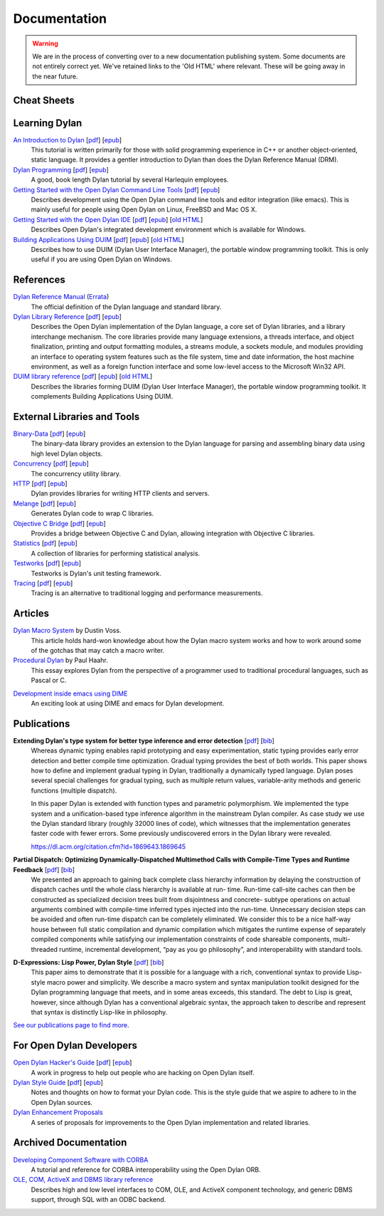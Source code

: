 .. raw:: html

  <div class="row">
    <div class="span3 bs-docs-sidebar">
      <ul class="nav nav-list bs-docs-sidenav" data-spy="affix">
        <li><a href="#cheat-sheets"><i class="icon-chevron-right"></i> Cheat Sheets</a></li>
        <li><a href="#learning-dylan"><i class="icon-chevron-right"></i> Learning Dylan</a></li>
        <li><a href="#references"><i class="icon-chevron-right"></i> References</a></li>
        <li><a href="#external-libraries-and-tools"><i class="icon-chevron-right"></i> External Libraries and Tools</a></li>
        <li><a href="#articles"><i class="icon-chevron-right"></i> Articles</a></li>
        <li><a href="#publications"><i class="icon-chevron-right"></i> Publications</a></li>
        <li><a href="#for-open-dylan-developers"><i class="icon-chevron-right"></i> For Open Dylan Developers</a></li>
        <li><a href="#archived-documentation"><i class="icon-chevron-right"></i> Archived Documentation</a></li>
      </ul>
    </div>
    <div class="span9">

*************
Documentation
*************

.. warning:: We are in the process of converting over to a new documentation
   publishing system. Some documents are not entirely correct yet. We've
   retained links to the 'Old HTML' where relevant. These will be going away
   in the near future.
   :class: alert alert-block alert-warning

Cheat Sheets
============

.. raw:: html

     <div class="alert alert-block alert-info">
       <p>Quick one-page sheets for common tasks.</p>
     </div>

.. hlist::

   * `Basics of Dylan Syntax <cheatsheet.html>`_
   * `Iteration <cheatsheets/iteration.html>`_
   * `Conditionals <cheatsheets/conditionals.html>`_
   * `Collections <cheatsheets/collections.html>`_
   * `For Scheme programmers <cheatsheets/scheme.html>`_

Learning Dylan
==============

.. raw:: html

     <div class="alert alert-block alert-success">
       <p>Just getting started with Open Dylan?  We recommend that
       you read the <a href="intro-dylan/">Introduction to Dylan</a>
       to get a feel for the language. After that, you can broaden
       your knowledge with the <a href="../books/dpg/">Dylan Programming</a>
       book.</p>
     </div>

`An Introduction to Dylan <intro-dylan/index.html>`_ [`pdf <intro-dylan/IntroductiontoDylan.pdf>`__] [`epub <intro-dylan/AnIntroductiontoDylan.epub>`__]
    This tutorial is written primarily for those with solid programming
    experience in C++ or another object-oriented, static language. It
    provides a gentler introduction to Dylan than does the Dylan Reference
    Manual (DRM).

`Dylan Programming <http://opendylan.org/books/dpg/>`_ [`pdf <http://opendylan.org/books/dpg/DylanProgramming.pdf>`__] [`epub <http://opendylan.org/books/dpg/DylanProgramming.epub>`__]
    A good, book length Dylan tutorial by several Harlequin employees.

`Getting Started with the Open Dylan Command Line Tools <getting-started-cli/index.html>`_ [`pdf <getting-started-cli/GettingStartedWithTheOpenDylanCLI.pdf>`__] [`epub <getting-started-cli/GettingStartedWithTheOpenDylanCLI.epub>`__]
    Describes development using the Open Dylan command line tools
    and editor integration (like emacs). This is mainly useful for
    people using Open Dylan on Linux, FreeBSD and Mac OS X.

`Getting Started with the Open Dylan IDE <getting-started-ide/index.html>`_ [`pdf <getting-started-ide/GettingStartedWithTheOpenDylanIDE.pdf>`__] [`epub <getting-started-ide/GettingStartedWithTheOpenDylanIDE.epub>`__] [`old HTML <http://opendylan.org/documentation/opendylan/env/index.htm>`__]
    Describes Open Dylan's integrated development environment which
    is available for Windows.

`Building Applications Using DUIM <building-with-duim/index.html>`_ [`pdf <building-with-duim/BuildingApplicationsWithDUIM.pdf>`__] [`epub <building-with-duim/BuildingApplicationsWithDUIM.epub>`__] [`old HTML <http://opendylan.org/documentation/opendylan/dguide/index.htm>`__]
    Describes how to use DUIM (Dylan User Interface Manager),
    the portable window programming toolkit. This is only useful
    if you are using Open Dylan on Windows.

References
==========

.. raw:: html

     <div class="alert alert-block alert-info">
       <p>These are some lengthier reference materials. While they
       make for dry reading, they're full of invaluable information!</p>
     </div>

`Dylan Reference Manual <http://opendylan.org/books/drm/>`_ (`Errata <http://opendylan.org/books/drm/drm_errata.html>`_)
    The official definition of the Dylan language and standard library.

`Dylan Library Reference <library-reference/index.html>`_ [`pdf <library-reference/DylanLibraryReference.pdf>`__] [`epub <library-reference/DylanLibraryReference.epub>`__]
    Describes the Open Dylan implementation of the Dylan language, a
    core set of Dylan libraries, and a library interchange mechanism.
    The core libraries provide many language extensions, a threads
    interface, and object finalization, printing and output formatting modules,
    a streams module, a sockets module, and modules providing an
    interface to operating system features such as the file system,
    time and date information, the host machine environment, as well
    as a foreign function interface and some low-level access to the
    Microsoft Win32 API.

`DUIM library reference <duim-reference/index.html>`_ [`pdf <duim-reference/DUIMReference.pdf>`__] [`epub <duim-reference/DUIMReference.epub>`__] [`old HTML <http://opendylan.org/documentation/opendylan/dref/index.htm>`__]
    Describes the libraries forming DUIM (Dylan User Interface Manager),
    the portable window programming toolkit. It complements
    Building Applications Using DUIM.


External Libraries and Tools
============================

`Binary-Data </documentation/binary-data/>`_ [`pdf </documentation/binary-data/BinaryData.pdf>`__] [`epub </documentation/binary-data/BinaryData.epub>`__]
    The binary-data library provides an extension to the Dylan language for parsing and assembling binary data using high level Dylan objects.

`Concurrency </documentation/concurrency/>`_ [`pdf </documentation/concurrency/ConcurrencyUserGuide.pdf>`__] [`epub </documentation/concurrency/ConcurrencyUserGuide.epub>`__]
    The concurrency utility library.

`HTTP </documentation/http/>`_ [`pdf </documentation/http/HTTPLibraries.pdf>`__] [`epub </documentation/http/HTTPLibraries.epub>`__]
    Dylan provides libraries for writing HTTP clients and servers.

`Melange </documentation/melange/>`_ [`pdf </documentation/melange/MelangeUserGuide.pdf>`__] [`epub </documentation/melange/MelangeUserGuide.epub>`__]
    Generates Dylan code to wrap C libraries.

`Objective C Bridge </documentation/objective-c/>`_ [`pdf </documentation/objective-c/ObjectiveCBridgeUserGuide.pdf>`__] [`epub </documentation/objective-c/ObjectiveCBridgeUserGuide.epub>`__]
    Provides a bridge between Objective C and Dylan, allowing integration with Objective C libraries.

`Statistics </documentation/statistics/>`_ [`pdf </documentation/statistics/StatisticsUserGuide.pdf>`__] [`epub </documentation/statistics/StatisticsUserGuide.epub>`__]
    A collection of libraries for performing statistical analysis.

`Testworks </documentation/testworks/>`_ [`pdf </documentation/testworks/TestworksUserGuide.pdf>`__] [`epub </documentation/testworks/TestworksUserGuide.epub>`__]
    Testworks is Dylan's unit testing framework.

`Tracing </documentation/tracing/>`_ [`pdf </documentation/tracing/TracingUserGuide.pdf>`__] [`epub </documentation/tracing/TracingUserGuide.epub>`__]
    Tracing is an alternative to traditional logging and performance measurements.

Articles
========

.. raw:: html

    <div class="alert alert-block alert-info">
      <p>Featured articles and blog postings.</p>
    </div>

    <h3>Learning Dylan</h3>

`Dylan Macro System <../articles/macro-system/index.html>`_ by Dustin Voss.
    This article holds hard-won knowledge about how the Dylan macro system works
    and how to work around some of the gotchas that may catch a macro writer.

`Procedural Dylan <../articles/procedural-dylan/index.html>`_ by Paul Haahr.
    This essay explores Dylan from the perspective of a programmer used to
    traditional procedural languages, such as Pascal or C.

.. raw:: html

    <h3>Tools</h3>

`Development inside emacs using DIME <../news/2011/12/12/dswank.html>`_
    An exciting look at using DIME and emacs for Dylan development.

Publications
============

**Extending Dylan's type system for better type inference and error detection** [`pdf <http://www.itu.dk/~hame/ilc2010.pdf>`__] [`bib <../_static/documentation/mehnert2010.bib>`__]
    Whereas dynamic typing enables rapid prototyping and easy
    experimentation, static typing provides early error detection and
    better compile time optimization. Gradual typing provides the best
    of both worlds. This paper shows how to define and implement
    gradual typing in Dylan, traditionally a dynamically typed
    language. Dylan poses several special challenges for gradual
    typing, such as multiple return values, variable-arity methods and
    generic functions (multiple dispatch).

    In this paper Dylan is extended with function types and parametric
    polymorphism. We implemented the type system and a
    unification-based type inference algorithm in the mainstream Dylan
    compiler. As case study we use the Dylan standard library (roughly
    32000 lines of code), which witnesses that the implementation
    generates faster code with fewer errors. Some previously
    undiscovered errors in the Dylan library were revealed.

    https://dl.acm.org/citation.cfm?id=1869643.1869645

**Partial Dispatch: Optimizing Dynamically-Dispatched Multimethod Calls with Compile-Time Types and Runtime Feedback** [`pdf <http://people.csail.mit.edu/jrb/Projects/pd.pdf>`__] [`bib <../_static/documentation/bachrach2000.bib>`__]
    We presented an approach to gaining back complete class hierarchy
    information by delaying the construction of dispatch caches until
    the whole class hierarchy is available at run- time. Run-time
    call-site caches can then be constructed as specialized decision
    trees built from disjointness and concrete- subtype operations on
    actual arguments combined with compile-time inferred types
    injected into the run-time. Unnecessary decision steps can be
    avoided and often run-time dispatch can be completely
    eliminated. We consider this to be a nice half-way house between
    full static compilation and dynamic compilation which mitigates
    the runtime expense of separately compiled components while
    satisfying our implementation constraints of code shareable
    components, multi-threaded runtime, incremental development, “pay
    as you go philosophy”, and interoperability with standard tools.

**D-Expressions: Lisp Power, Dylan Style** [`pdf <http://people.csail.mit.edu/jrb/Projects/dexprs.pdf>`__] [`bib <../_static/documentation/bachrach1999.bib>`__]
    This paper aims to demonstrate that it is possible for a language
    with a rich, conventional syntax to provide Lisp-style macro power
    and simplicity. We describe a macro system and syntax manipulation
    toolkit designed for the Dylan programming language that meets,
    and in some areas exceeds, this standard. The debt to Lisp is
    great, however, since although Dylan has a conventional algebraic
    syntax, the approach taken to describe and represent that syntax
    is distinctly Lisp-like in philosophy.

`See our publications page to find more <publications.html>`_.

For Open Dylan Developers
=========================

.. raw:: html

     <div class="alert alert-block alert-info">
       <p>Notes and materials useful to those working on
       Open Dylan itself or those who have an interest in the low
       level details.</p>
     </div>

`Open Dylan Hacker's Guide <hacker-guide/index.html>`_ [`pdf <hacker-guide/OpenDylanHackersGuide.pdf>`__] [`epub <hacker-guide/OpenDylanHackersGuide.epub>`__]
    A work in progress to help out people who are hacking on Open Dylan itself.

`Dylan Style Guide <style-guide/index.html>`_ [`pdf <style-guide/StyleGuide.pdf>`__] [`epub <style-guide/StyleGuide.epub>`__]
    Notes and thoughts on how to format your Dylan code. This is the style
    guide that we aspire to adhere to in the Open Dylan sources.

`Dylan Enhancement Proposals <../proposals/index.html>`_
    A series of proposals for improvements to the Open Dylan
    implementation and related libraries.


Archived Documentation
======================

.. raw:: html

      <div class="alert alert-block alert-warning">
        <p>This is old documentation that we don't plan to
        bring forward. Let us know if there's interest in this
        material.</p>
      </div>

`Developing Component Software with CORBA <http://opendylan.org/documentation/opendylan/corba/index.htm>`_
    A tutorial and reference for CORBA interoperability using the Open Dylan ORB.

`OLE, COM, ActiveX and DBMS library reference <http://opendylan.org/documentation/opendylan/interop2/index.htm>`_
    Describes high and low level interfaces to COM, OLE, and
    ActiveX component technology, and generic DBMS support, through
    SQL with an ODBC backend.

.. raw:: html

      </div>
    </div>
